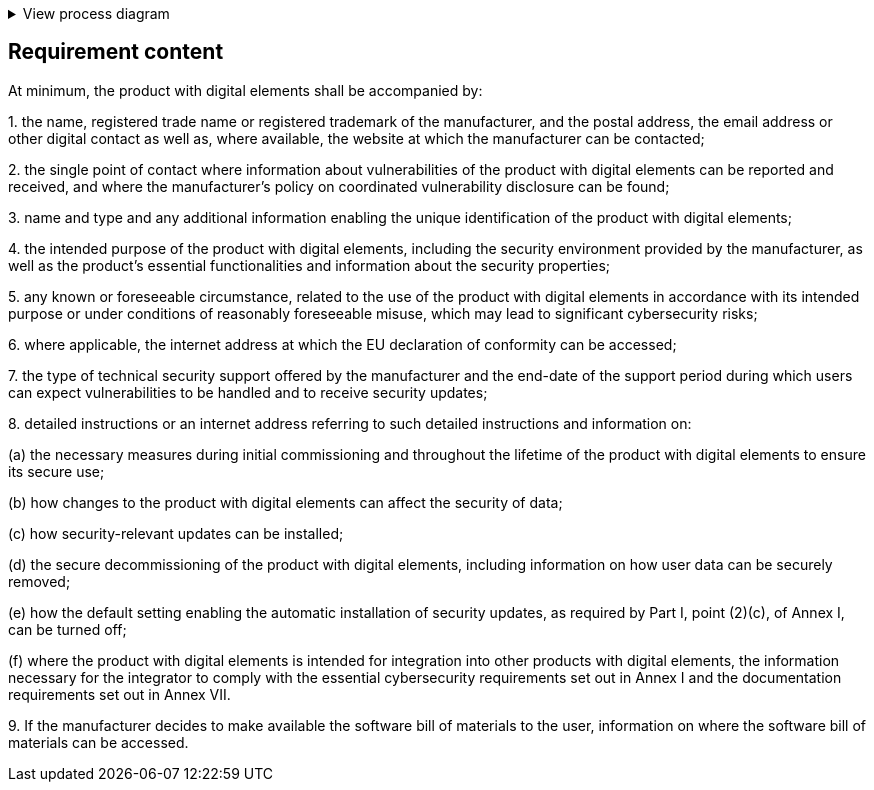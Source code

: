 .View process diagram
[%collapsible]
====
{{#graph}}
  "model": "secdeva/graphModels/processDiagram",
  "view": "secdeva/graphViews/complianceRequirement"
{{/graph}}
====

== Requirement content

At minimum, the product with digital elements shall be accompanied by:

1.{empty} the name, registered trade name or registered trademark of the manufacturer, and the postal address, the email address or other digital contact as well as, where available, the website at which the manufacturer can be contacted;

2.{empty} the single point of contact where information about vulnerabilities of the product with digital elements can be reported and received, and where the manufacturer’s policy on coordinated vulnerability disclosure can be found;

3.{empty} name and type and any additional information enabling the unique identification of the product with digital elements;

4.{empty} the intended purpose of the product with digital elements, including the security environment provided by the manufacturer, as well as the product’s essential functionalities and information about the security properties;

5.{empty} any known or foreseeable circumstance, related to the use of the product with digital elements in accordance with its intended purpose or under conditions of reasonably foreseeable misuse, which may lead to significant cybersecurity risks;

6.{empty} where applicable, the internet address at which the EU declaration of conformity can be accessed;

7.{empty} the type of technical security support offered by the manufacturer and the end-date of the support period during which users can expect vulnerabilities to be handled and to receive security updates;

8.{empty} detailed instructions or an internet address referring to such detailed instructions and information on:

(a) the necessary measures during initial commissioning and throughout the lifetime of the product with digital elements to ensure its secure use;

(b) how changes to the product with digital elements can affect the security of data;

(c) how security-relevant updates can be installed;

(d) the secure decommissioning of the product with digital elements, including information on how user data can be securely removed;

(e) how the default setting enabling the automatic installation of security updates, as required by Part I, point (2)(c), of Annex I, can be turned off;

(f) where the product with digital elements is intended for integration into other products with digital elements, the information necessary for the integrator to comply with the essential cybersecurity requirements set out in Annex I and the documentation requirements set out in Annex VII.

9.{empty} If the manufacturer decides to make available the software bill of materials to the user, information on where the software bill of materials can be accessed.